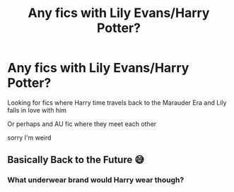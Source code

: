 #+TITLE: Any fics with Lily Evans/Harry Potter?

* Any fics with Lily Evans/Harry Potter?
:PROPERTIES:
:Author: iluvromancenovels
:Score: 11
:DateUnix: 1578529444.0
:DateShort: 2020-Jan-09
:END:
Looking for fics where Harry time travels back to the Marauder Era and Lily falls in love with him

Or perhaps and AU fic where they meet each other

sorry I'm weird


** Basically Back to the Future 😅
:PROPERTIES:
:Author: Donalomuiri
:Score: 7
:DateUnix: 1578530588.0
:DateShort: 2020-Jan-09
:END:

*** What underwear brand would Harry wear though?
:PROPERTIES:
:Score: 2
:DateUnix: 1578546064.0
:DateShort: 2020-Jan-09
:END:
